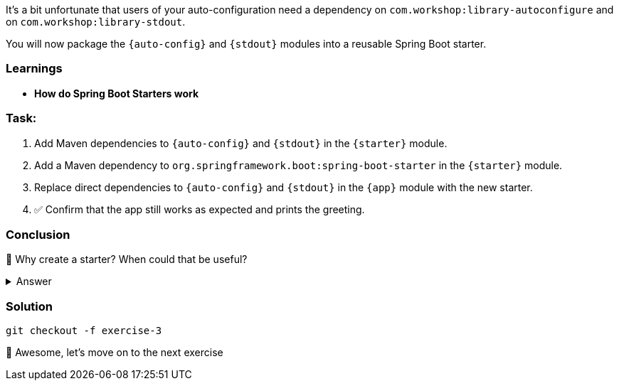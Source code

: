 // tag::main[]
It's a bit unfortunate that users of your auto-configuration need a dependency on `com.workshop:library-autoconfigure` and on `com.workshop:library-stdout`.

You will now package the `{auto-config}` and `{stdout}` modules into a reusable Spring Boot starter.

=== Learnings
- **How do Spring Boot Starters work**

=== Task:
. Add Maven dependencies to `{auto-config}` and `{stdout}` in the `{starter}` module.
. Add a Maven dependency to `org.springframework.boot:spring-boot-starter` in the `{starter}` module.
. Replace direct dependencies to `{auto-config}` and `{stdout}` in the `{app}` module with the new starter.
. ✅ Confirm that the app still works as expected and prints the greeting.

=== Conclusion
🤔 Why create a starter? When could that be useful?

.Answer
[%collapsible]
====
A starter simplifies the integration of your library.
It contains the auto-configuration and all the needed dependencies in one single dependency.
In our case, the starter only contains two dependencies, but you can image starters for more complex scenarios, which bring dozens or more dependencies.
====

=== Solution
[source,bash]
....
git checkout -f exercise-3
....

🥳 Awesome, let's move on to the next exercise
// end::main[]
